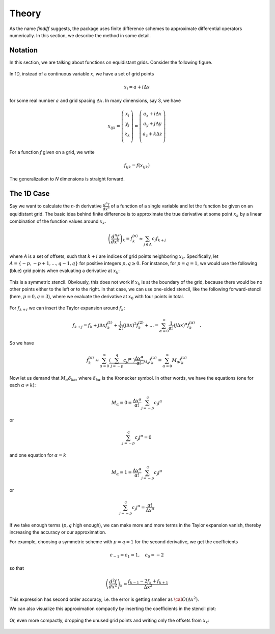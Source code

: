 Theory
======

As the name *findiff* suggests, the package uses finite difference
schemes to approximate differential operators numerically. In this
section, we describe the method in some detail.

Notation
--------

In this section, we are talking about functions on equidistant grids.
Consider the following figure.

.. figure::
    images/func_on_grid.png

In 1D, instead of a continuous variable :math:`x`, we have a set
of grid points

.. math::

    x_i = a + i \Delta x

for some real number :math:`a` and grid spacing :math:`\Delta x`. In many
dimensions, say 3, we have

.. math::

    x_{ijk} = \left(
    \begin{matrix}
         x_i \\
         y_j \\
         z_k \\
    \end{matrix}
    \right) =
     \left(
    \begin{matrix}
         a_x + i \Delta x \\
         a_y + j \Delta y \\
         a_z + k \Delta z \\
    \end{matrix}
    \right)

For a function *f* given on a grid, we write

.. math::

    f_{ijk} = f(x_{ijk})

The generalization to *N* dimensions is straight forward.


The 1D Case
------------

Say we want to calculate the *n*-th derivative :math:`\frac{d^n f}{dx^n}` of
a function of a single variable and let the function be given on an equidistant
grid. The basic idea behind finite difference is to approximate the true
derivative at some point :math:`x_k` by a linear combination of the function
values around :math:`x_k`.

.. math::

    \left(\frac{d^n f}{dx^n}\right)_k = f^{(n)}_k \approx \sum_{j \in A} c_{j} f_{k+j}

where *A* is a set of offsets, such that :math:`k+i` are
indices of grid points neighboring :math:`x_k`. Specifically, let
:math:`A=\{-p, -p+1, \ldots, q-1, q\}` for positive integers :math:`p, q \ge 0`.
For instance, for :math:`p=q=1`, we would use the following (blue)
grid points when evaluating a derivative at :math:`x_k`:

.. figure::
    images/stencil_1d_center.png

This is a symmetric stencil. Obviously, this does not work if :math:`x_k` is at the boundary
of the grid, because there would be no other points either to the
left or to the right. In that case, we can use one-sided stencil, like
the following forward-stencil (here, :math:`p=0, q=3`), where we
evaluate the derivative at :math:`x_0` with four points in total.

.. figure::
    images/stencil_1d_forward.png


For :math:`f_{k+i}` we can insert the Taylor expansion around :math:`f_k`:

.. math::

    f_{k+j} = f_k + j \Delta x f^{(1)}_k + \frac{1}{2!} (j \Delta x)^2 f^{(2)}_k + \ldots = \sum_{\alpha=0}^\infty \frac{1}{\alpha !} (j \Delta x)^\alpha f^{(\alpha)}_k \quad.

So we have

.. math::
    f^{(n)}_k \approx\sum_{\alpha=0}^\infty \underbrace{\left(\sum_{j=-p}^q c_{j} j^\alpha \
    \right) \frac{\Delta x^\alpha}{\alpha !}}_{M_\alpha}  f^{(\alpha)}_k = \sum_{\alpha=0}^\infty M_\alpha  f^{(\alpha)}_k

Now let us demand that :math:`M_\alpha \delta_{k\alpha}`, where :math:`\delta_{k\alpha}` is the
Kronecker symbol. In other words, we have the equations (one for each :math:`\alpha \ne k`):

.. math::

    M_\alpha = 0 = \frac{\Delta x^\alpha}{\alpha !} \sum_{j=-p}^q c_{j} j^\alpha

or

.. math::

    \sum_{j=-p}^q c_{j} j^\alpha = 0

and one equation for :math:`\alpha = k`

.. math::
   M_\alpha = 1 = \frac{\Delta x^\alpha}{\alpha !} \sum_{j=-p}^q c_{j} j^\alpha

or

.. math::

    \sum_{j=-p}^q c_{j} j^\alpha =  \frac{\alpha !}{\Delta x^\alpha}

If we take enough terms (:math:`p, q` high enough), we can make more and more terms
in the Taylor expansion vanish, thereby increasing the accuracy or our approximation.

For example, choosing a symmetric scheme with :math:`p=q=1` for
the second derivative, we get the coefficients

.. math::

    c_{-1} = c_1 = 1, \quad c_0 = -2

so that

.. math::

    \left(\frac{d^2 f}{dx^2}\right)_k \approx
    \frac{f_{k-1} - 2f_k + f_{k+1}}{\Delta x^2}

This expression has second order accuracy, i.e. the error
is getting smaller as :math:`{\cal O}(\Delta x^2)`.

We can also visualize this approximation compactly by
inserting the coefficients in the stencil plot:

.. figure::
    images/stencil_1d_center_with_weights.png

Or, even more compactly, dropping the unused grid points
and writing only the offsets from :math:`x_k`:

.. figure:: images/stencil_1d_center_compact.png
    :align: center

